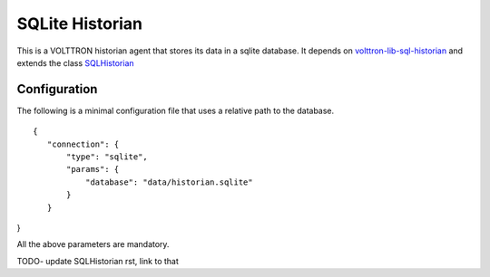 SQLite Historian
================

This is a VOLTTRON historian agent that stores its data in a sqlite database. It depends on
`volttron-lib-sql-historian <https://pypi.org/project/volttron-lib-sql-historian/>`_ and extends the class
`SQLHistorian <https://github.com/eclipse-volttron/volttron-lib-sql-historian/blob/main/src/historian/sql/historian.py>`_

Configuration
-------------

The following is a minimal configuration file that uses a relative path to the database.

::

 {
    "connection": {
        "type": "sqlite",
        "params": {
            "database": "data/historian.sqlite"
        }
    }
}

All the above parameters are mandatory.

TODO- update SQLHistorian rst, link to that

